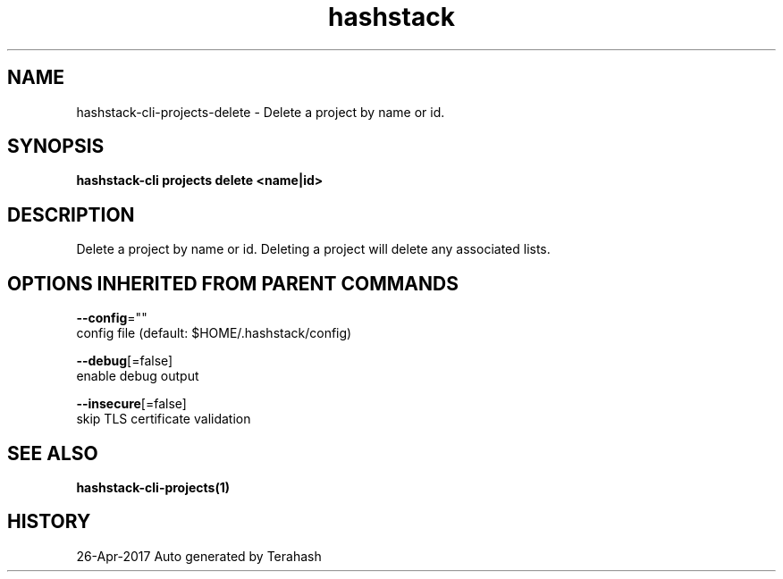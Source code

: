 .TH "hashstack" "1" "Apr 2017" "Terahash" "" 
.nh
.ad l


.SH NAME
.PP
hashstack\-cli\-projects\-delete \- Delete a project by name or id.


.SH SYNOPSIS
.PP
\fBhashstack\-cli projects delete <name|id>\fP


.SH DESCRIPTION
.PP
Delete a project by name or id. Deleting a project will delete any associated lists.


.SH OPTIONS INHERITED FROM PARENT COMMANDS
.PP
\fB\-\-config\fP=""
    config file (default: $HOME/.hashstack/config)

.PP
\fB\-\-debug\fP[=false]
    enable debug output

.PP
\fB\-\-insecure\fP[=false]
    skip TLS certificate validation


.SH SEE ALSO
.PP
\fBhashstack\-cli\-projects(1)\fP


.SH HISTORY
.PP
26\-Apr\-2017 Auto generated by Terahash
